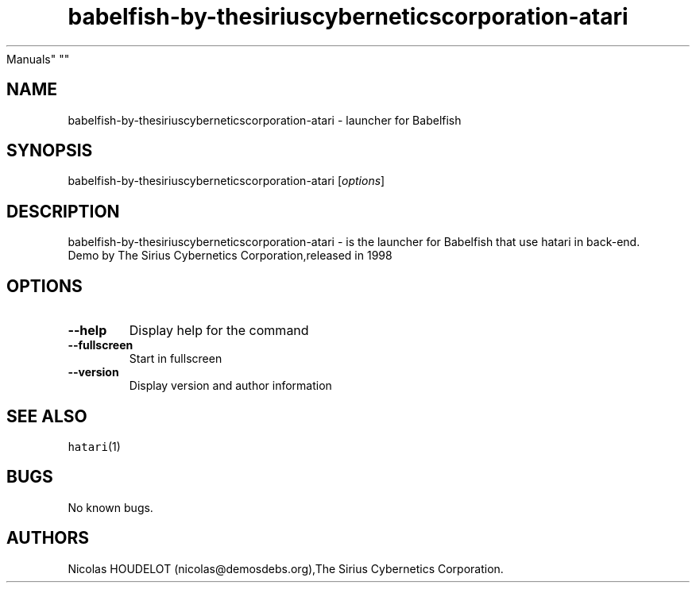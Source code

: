 .\" Automatically generated by Pandoc 2.5
.\"
.TH "babelfish\-by\-thesiriuscyberneticscorporation\-atari" "6" "2016\-09\-03" "Babelfish User
Manuals" ""
.hy
.SH NAME
.PP
babelfish\-by\-thesiriuscyberneticscorporation\-atari \- launcher for
Babelfish
.SH SYNOPSIS
.PP
babelfish\-by\-thesiriuscyberneticscorporation\-atari
[\f[I]options\f[R]]
.SH DESCRIPTION
.PP
babelfish\-by\-thesiriuscyberneticscorporation\-atari \- is the launcher
for Babelfish that use hatari in back\-end.
.PD 0
.P
.PD
Demo by The Sirius Cybernetics Corporation,released in 1998
.SH OPTIONS
.TP
.B \-\-help
Display help for the command
.TP
.B \-\-fullscreen
Start in fullscreen
.TP
.B \-\-version
Display version and author information
.SH SEE ALSO
.PP
\f[C]hatari\f[R](1)
.SH BUGS
.PP
No known bugs.
.SH AUTHORS
Nicolas HOUDELOT (nicolas\[at]demosdebs.org),The Sirius Cybernetics
Corporation.
